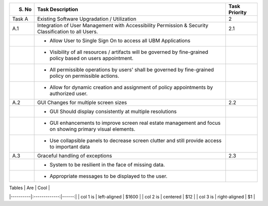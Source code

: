 
+--------+---------------------------------------------------------------------------------------------------------------+---------------+
| S. No  | Task Description                                                                                              | Task Priority |
+========+===============================================================================================================+===============+
| Task A | Existing Software Upgradation / Utilization                                                                   | 2             |
+--------+---------------------------------------------------------------------------------------------------------------+---------------+
| A.1    | Integration of User Management with Accessibility Permission & Security Classification to all Users.          | 2.1           |
+--------+---------------------------------------------------------------------------------------------------------------+---------------+
|        | - Allow User to Single Sign On to access all UBM Applications                                                 |               |
+--------+---------------------------------------------------------------------------------------------------------------+---------------+
|        | - Visibility of all resources / artifacts will be governed by fine-grained policy based on users appointment. |               |
+--------+---------------------------------------------------------------------------------------------------------------+---------------+
|        | - All permissible operations by users' shall be governed by fine-grained policy on permissible actions.       |               |
+--------+---------------------------------------------------------------------------------------------------------------+---------------+
|        | - Allow for dynamic creation and assignment of policy appointments by authorized user.                        |               |
+--------+---------------------------------------------------------------------------------------------------------------+---------------+
| A.2    | GUI Changes for multiple screen sizes                                                                         | 2.2           |
+--------+---------------------------------------------------------------------------------------------------------------+---------------+
|        | - GUI Should display consistently at multiple resolutions                                                     |               |
+--------+---------------------------------------------------------------------------------------------------------------+---------------+
|        | - GUI enhancements to improve screen real estate management and focus on showing primary visual elements.     |               |
+--------+---------------------------------------------------------------------------------------------------------------+---------------+
|        | - Use collapsible panels to decrease screen clutter and still provide access to important data                |               |
+--------+---------------------------------------------------------------------------------------------------------------+---------------+
| A.3    | Graceful handling of exceptions                                                                               | 2.3           |
+--------+---------------------------------------------------------------------------------------------------------------+---------------+
|        | - System to be resilient in the face of missing data.                                                         |               |
+--------+---------------------------------------------------------------------------------------------------------------+---------------+
|        | - Appropriate messages to be displayed to the user.                                                           |               |
+--------+---------------------------------------------------------------------------------------------------------------+---------------+

| Tables   |      Are      |  Cool |
|----------|:-------------:|------:|
| col 1 is |  left-aligned | $1600 |
| col 2 is |    centered   |   $12 |
| col 3 is | right-aligned |    $1 |